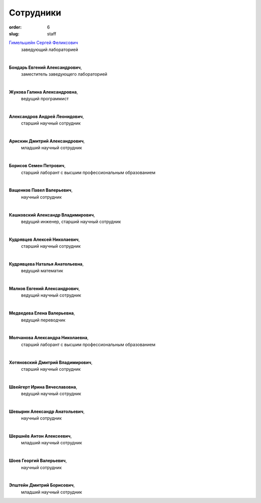 Сотрудники
##########


:order: 6
:slug: staff

`Гимельшейн Сергей Феликсович <gimelshein.html>`_
 заведующий лабораторией

| 

**Бондарь Евгений Александрович**, 
 заместитель заведующего лабораторией

|

**Жукова Галина Александровна**, 
 ведущий программист

|

**Александров Андрей Леонидович**,
 старший научный сотрудник

|

**Арискин Дмитрий Александрович**,	
 младший научный сотрудник 

|

**Борисов Семен Петрович**,
 старший лаборант с высшим профессиональным образованием	
		
|

**Ващенков Павел Валерьевич**,
 научный сотрудник 

|

**Кашковский Александр Владимирович**,
 ведущий инженер, старший научный сотрудник	

|

**Кудрявцев Алексей Николаевич**,
 старший научный сотрудник				

|

**Кудрявцева Наталья Анатольевна**,
 ведущий математик

|

**Малков Евгений Александрович**,
 ведущий научный сотрудник	

|  

**Медведева Елена Валерьевна**,
 ведущий переводчик

|
 
**Молчанова Александра Николаевна**,
 старший лаборант с высшим профессиональным образованием	 

|

**Хотяновский Дмитрий Владимирович**,
 старший научный сотрудник

|

**Швейгерт Ирина Вячеславовна**,
 ведущий научный сотрудник

|

**Шевырин Александр Анатольевич**,
 научный сотрудник

|

**Шершнёв Антон Алексеевич**,
 младший научный сотрудник

|

**Шоев Георгий Валерьевич**,
 научный сотрудник				

|

**Эпштейн Дмитрий Борисович**,
 младший научный сотрудник

